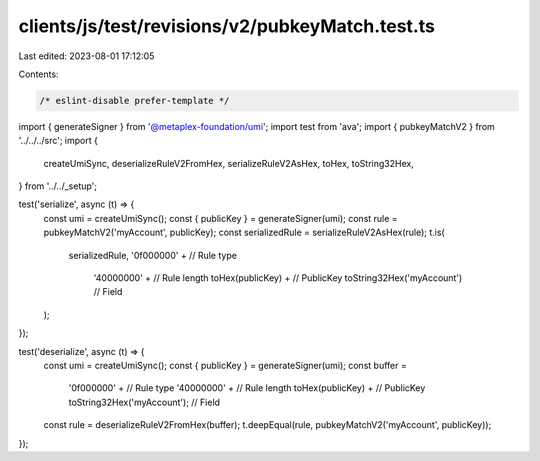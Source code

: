 clients/js/test/revisions/v2/pubkeyMatch.test.ts
================================================

Last edited: 2023-08-01 17:12:05

Contents:

.. code-block:: ts

    /* eslint-disable prefer-template */
import { generateSigner } from '@metaplex-foundation/umi';
import test from 'ava';
import { pubkeyMatchV2 } from '../../../src';
import {
  createUmiSync,
  deserializeRuleV2FromHex,
  serializeRuleV2AsHex,
  toHex,
  toString32Hex,
} from '../../_setup';

test('serialize', async (t) => {
  const umi = createUmiSync();
  const { publicKey } = generateSigner(umi);
  const rule = pubkeyMatchV2('myAccount', publicKey);
  const serializedRule = serializeRuleV2AsHex(rule);
  t.is(
    serializedRule,
    '0f000000' + // Rule type
      '40000000' + // Rule length
      toHex(publicKey) + // PublicKey
      toString32Hex('myAccount') // Field
  );
});

test('deserialize', async (t) => {
  const umi = createUmiSync();
  const { publicKey } = generateSigner(umi);
  const buffer =
    '0f000000' + // Rule type
    '40000000' + // Rule length
    toHex(publicKey) + // PublicKey
    toString32Hex('myAccount'); // Field
  const rule = deserializeRuleV2FromHex(buffer);
  t.deepEqual(rule, pubkeyMatchV2('myAccount', publicKey));
});


